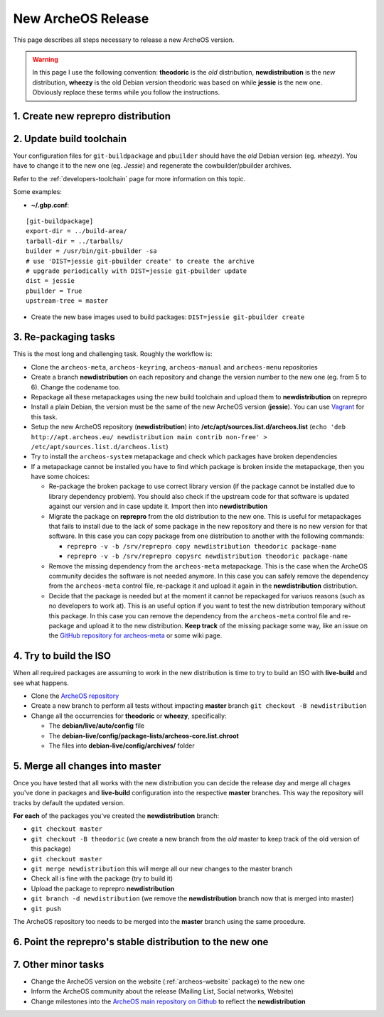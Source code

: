 .. _new-archeos-release:

New ArcheOS Release
===================

This page describes all steps necessary to release a new ArcheOS version.

.. warning:: In this page I use the following convention: **theodoric** is the *old* distribution, **newdistribution** is the *new* distribution, **wheezy** is the old Debian version theodoric was based on while **jessie** is the new one. Obviously replace these terms while you follow the instructions.

1. Create new reprepro distribution
-----------------------------------

2. Update build toolchain
-------------------------

Your configuration files for ``git-buildpackage`` and ``pbuilder`` should have the *old* Debian version (eg. *wheezy*). You have to change it to the new one (eg. *Jessie*) and regenerate the cowbuilder/pbuilder archives. 

Refer to the :ref:`developers-toolchain` page for more information on this topic.

Some examples:

* **~/.gbp.conf**:

::

   [git-buildpackage]
   export-dir = ../build-area/
   tarball-dir = ../tarballs/
   builder = /usr/bin/git-pbuilder -sa
   # use 'DIST=jessie git-pbuilder create' to create the archive
   # upgrade periodically with DIST=jessie git-pbuilder update
   dist = jessie
   pbuilder = True
   upstream-tree = master

* Create the new base images used to build packages: ``DIST=jessie git-pbuilder create``

3. Re-packaging tasks
---------------------

This is the most long and challenging task. Roughly the workflow is:

* Clone the ``archeos-meta``, ``archeos-keyring``, ``archeos-manual`` and ``archeos-menu`` repositories
* Create a branch **newdistribution** on each repository and change the version number to the new one (eg. from 5 to 6). Change the codename too.
* Repackage all these metapackages using the new build toolchain and upload them to **newdistribution** on reprepro
* Install a plain Debian, the version must be the same of the new ArcheOS version (**jessie**). You can use `Vagrant`_ for this task.
* Setup the new ArcheOS repository (**newdistribution**) into **/etc/apt/sources.list.d/archeos.list** (``echo 'deb http://apt.archeos.eu/ newdistribution main contrib non-free' > /etc/apt/sources.list.d/archeos.list``)
* Try to install the ``archeos-system`` metapackage and check which packages have broken dependencies
* If a metapackage cannot be installed you have to find which package is broken inside the metapackage, then you have some choices:

  * Re-package the broken package to use correct library version (if the package cannot be installed due to library dependency problem). You should also check if the upstream code for that software is updated against our version and in case update it. Import then into **newdistribution**
  * Migrate the package on **reprepro** from the old distribution to the new one. This is useful for metapackages that fails to install due to the lack of some package in the new repository and there is no new version for that software. In this case you can copy package from one distribution to another with the following commands: 

    * ``reprepro -v -b /srv/reprepro copy newdistribution theodoric package-name``
    * ``reprepro -v -b /srv/reprepro copysrc newdistribution theodoric package-name``

  * Remove the missing dependency from the ``archeos-meta`` metapackage. This is the case when the ArcheOS community decides the software is not needed anymore. In this case you can safely remove the dependency from the ``archeos-meta`` control file, re-package it and upload it again in the **newdistribution** distribution.
  * Decide that the package is needed but at the moment it cannot be repackaged for variuos reasons (such as no developers to work at). This is an useful option if you want to test the new distribution temporary without this package. In this case you can remove the dependency from the ``archeos-meta`` control file and re-package and upload it to the new distribution. **Keep track** of the missing package some way, like an issue on the `GitHub repository for archeos-meta`_ or some wiki page.

4. Try to build the ISO
-----------------------

When all required packages are assuming to work in the new distribution is time to try to build an ISO with **live-build** and see what happens.

* Clone the `ArcheOS repository`_
* Create a new branch to perform all tests without impacting **master** branch ``git checkout -B newdistribution``
* Change all the occurrencies for **theodoric** or **wheezy**, specifically:

  * The **debian/live/auto/config** file
  * The **debian-live/config/package-lists/archeos-core.list.chroot**
  * The files into **debian-live/config/archives/** folder

5. Merge all changes into master
--------------------------------

Once you have tested that all works with the new distribution you can decide the release day and merge all chages you've done in packages and **live-build** configuration into the respective **master** branches. This way the repository will tracks by default the updated version.

**For each** of the packages you've created the **newdistribution** branch:

* ``git checkout master``
* ``git checkout -B theodoric`` (we create a new branch from the *old* master to keep track of the old version of this package)
* ``git checkout master``
* ``git merge newdistribution`` this will merge all our new changes to the master branch
* Check all is fine with the package (try to build it)
* Upload the package to reprepro **newdistribution**
* ``git branch -d newdistribution`` (we remove the **newdistribution** branch now that is merged into master)
* ``git push``

The ArcheOS repository too needs to be merged into the **master** branch using the same procedure.

6. Point the reprepro's stable distribution to the new one
----------------------------------------------------------

7. Other minor tasks
--------------------

* Change the ArcheOS version on the website (:ref:`archeos-website` package) to the new one
* Inform the ArcheOS community about the release (Mailing List, Social networks, Website)
* Change milestones into the `ArcheOS main repository on Github`_ to reflect the **newdistribution**

.. _GitHub repository for archeos-meta: https://github.com/archeos/archeos-meta
.. _Vagrant: https://www.vagrantup.com/
.. _ArcheOS main repository on Github: https://github.com/archeos/ArcheOS
.. _ArcheOS repository: https://github.com/archeos/ArcheOS/
